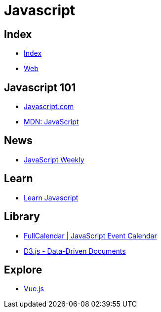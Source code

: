 = Javascript

== Index

- link:../index.adoc[Index]
- link:index.adoc[Web]

== Javascript 101

- link:https://www.javascript.com/[Javascript.com]
- link:https://developer.mozilla.org/en-US/docs/Web/JavaScript[MDN: JavaScript]

== News

- link:http://javascriptweekly.com/issues[JavaScript Weekly]

== Learn

- link:https://developer.mozilla.org/en-US/docs/Learn/JavaScript[Learn Javascript]

== Library

- link:https://fullcalendar.io/[FullCalendar | JavaScript Event Calendar]
- link:https://d3js.org/[D3.js - Data-Driven Documents]

== Explore

- link:https://vuejs.org/[Vue.js]

